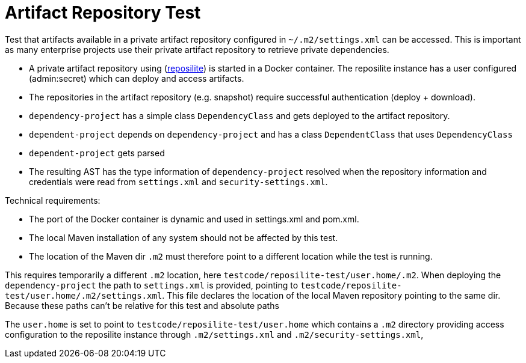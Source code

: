 # Artifact Repository Test

Test that artifacts available in a private artifact repository configured in `~/.m2/settings.xml` can be accessed.
This is important as many enterprise projects use their private artifact repository to retrieve private dependencies.

- A private artifact repository using (https://github.com/dzikoysk/reposilite[reposilite]) is started in a Docker container.
The reposilite instance has a user configured (admin:secret) which can deploy and access artifacts.

- The repositories in the artifact repository (e.g. snapshot) require successful authentication (deploy + download).

- `dependency-project` has a simple class `DependencyClass` and gets deployed to the artifact repository.

- `dependent-project` depends on `dependency-project` and has a class `DependentClass` that uses `DependencyClass`

- `dependent-project` gets parsed

- The resulting AST has the type information of `dependency-project` resolved when the repository information and credentials were read from `settings.xml` and `security-settings.xml`.

Technical requirements:

- The port of the Docker container is dynamic and used in settings.xml and pom.xml.
- The local Maven installation of any system should not be affected by this test.
- The location of the Maven dir `.m2` must therefore point to a different location while the test is running.






This requires temporarily a different `.m2` location, here `testcode/reposilite-test/user.home/.m2`.
When deploying the `dependency-project` the path to `settings.xml` is provided, pointing to `testcode/reposilite-test/user.home/.m2/settings.xml`.
This file declares the location of the local Maven repository pointing to the same dir.
Because these paths can't be relative for this test and absolute paths


The `user.home` is set to point to `testcode/reposilite-test/user.home` which contains a `.m2` directory providing access configuration to the reposilite instance through `.m2/settings.xml` and `.m2/security-settings.xml`,
